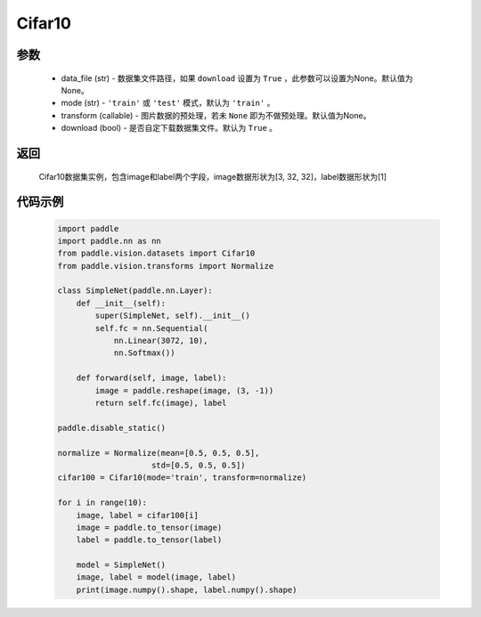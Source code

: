 .. _cn_api_vision_datasets_Cifar10:

Cifar10
-------------------------------

.. py:class:: paddle.vision.datasets.Cifar10()


    `Cifar-10 <https://www.cs.toronto.edu/~kriz/cifar.html>`_ 数据集的实现，数据集包含10中类别.

参数
:::::::::
        - data_file (str) - 数据集文件路径，如果 ``download`` 设置为 ``True`` ，此参数可以设置为None。默认值为None。
        - mode (str) - ``'train'`` 或 ``'test'`` 模式，默认为 ``'train'`` 。
        - transform (callable) - 图片数据的预处理，若未 ``None`` 即为不做预处理。默认值为None。
        - download (bool) - 是否自定下载数据集文件。默认为 ``True`` 。

返回
:::::::::

				Cifar10数据集实例，包含image和label两个字段，image数据形状为[3, 32, 32]，label数据形状为[1]

代码示例
:::::::::

        .. code-block:: python

            import paddle
            import paddle.nn as nn
            from paddle.vision.datasets import Cifar10
            from paddle.vision.transforms import Normalize

            class SimpleNet(paddle.nn.Layer):
                def __init__(self):
                    super(SimpleNet, self).__init__()
                    self.fc = nn.Sequential(
                        nn.Linear(3072, 10),
                        nn.Softmax())

                def forward(self, image, label):
                    image = paddle.reshape(image, (3, -1))
                    return self.fc(image), label

            paddle.disable_static()

            normalize = Normalize(mean=[0.5, 0.5, 0.5],
                                std=[0.5, 0.5, 0.5])
            cifar100 = Cifar10(mode='train', transform=normalize)

            for i in range(10):
                image, label = cifar100[i]
                image = paddle.to_tensor(image)
                label = paddle.to_tensor(label)

                model = SimpleNet()
                image, label = model(image, label)
                print(image.numpy().shape, label.numpy().shape)

    
